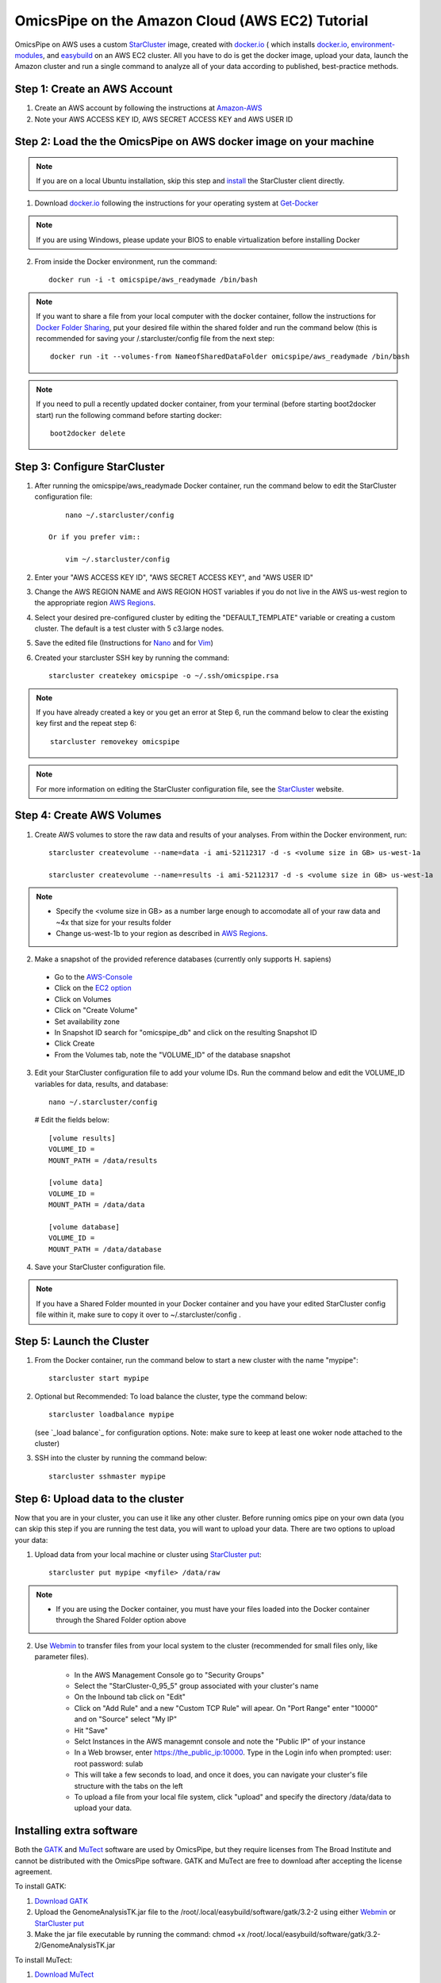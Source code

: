 .. index:: omics_pipe; AWS_installation

=================================================
OmicsPipe on the Amazon Cloud (AWS EC2) Tutorial
=================================================

OmicsPipe on AWS uses a custom `StarCluster`_ image, created with `docker.io`_ ( which installs `docker.io`_, `environment-modules`_, and `easybuild`_ on an AWS EC2 cluster.
All you have to do is get the docker image, upload your data, launch the Amazon cluster and run a single command to analyze all of your data according to published, best-practice methods.

.. _docker.io: https://www.docker.io/
.. _environment-modules: http://modules.sourceforge.net/)
.. _easybuild: https://github.com/hpcugent/easybuild)

Step 1: Create an AWS Account
======================

1. Create an AWS account by following the instructions at `Amazon-AWS`_

2. Note your AWS ACCESS KEY ID, AWS SECRET ACCESS KEY and AWS USER ID

Step 2: Load the the OmicsPipe on AWS docker image on your machine
=========================================
.. note::
   If you are on a local Ubuntu installation, skip this step and `install`_ the StarCluster client directly. 

.. _install: http://web.mit.edu/Star/cluster/docs/latest/installation.html
   
1. Download `docker.io`_ following the instructions for your operating system at `Get-Docker`_  

.. rst-class:: floater

.. note::
   If you are using Windows, please update your BIOS to enable virtualization before installing Docker 
    
2. From inside the Docker environment, run the command::
	
	docker run -i -t omicspipe/aws_readymade /bin/bash

.. _Get-Docker: http://docs.docker.io/introduction/get-docker/

.. note::
   If you want to share a file from your local computer with the docker container, follow the instructions for `Docker Folder Sharing`_, put your desired file within the shared folder and run the command below (this is recommended for saving your /.starcluster/config file from the next step::
      
        docker run -it --volumes-from NameofSharedDataFolder omicspipe/aws_readymade /bin/bash

.. note::
   If you need to pull a recently updated docker container, from your terminal (before starting boot2docker start) run the following command before starting docker::
    
        boot2docker delete
      
.. _Docker Folder Sharing: https://github.com/boot2docker/boot2docker#folder-sharing

Step 3: Configure StarCluster
=============================
1. After running the omicspipe/aws_readymade Docker container, run the command below to edit the StarCluster configuration file::

	nano ~/.starcluster/config 
	
    Or if you prefer vim::
    
        vim ~/.starcluster/config
    
2. Enter your "AWS ACCESS KEY ID", "AWS SECRET ACCESS KEY", and "AWS USER ID"

3. Change the AWS REGION NAME and AWS REGION HOST variables if you do not live in the AWS us-west region to the appropriate region `AWS Regions`_.

4. Select your desired pre-configured cluster by editing the "DEFAULT_TEMPLATE" variable or creating a custom cluster. The default is a test cluster with 5 c3.large nodes.  

5. Save the edited file (Instructions for `Nano`_ and for `Vim`_)

6. Created your starcluster SSH key by running the command::
	
	starcluster createkey omicspipe -o ~/.ssh/omicspipe.rsa

.. note::
   If you have already created a key or you get an error at Step 6, run the command below to clear the existing key first and the repeat step 6::
      
      starcluster removekey omicspipe

.. rst-class:: floater

.. note::
   For more information on editing the StarCluster configuration file, see the `StarCluster`_ website.  

.. _AWS Regions: http://docs.aws.amazon.com/AWSEC2/latest/UserGuide/using-regions-availability-zones.html
.. _Nano: http://mintaka.sdsu.edu/reu/nano.html
.. _Vim: http://www.fprintf.net/vimCheatSheet.html
.. _StarCluster: http://star.mit.edu/cluster/

Step 4: Create AWS Volumes
===========================
1. Create AWS volumes to store the raw data and results of your analyses. From within the Docker environment, run::

	starcluster createvolume --name=data -i ami-52112317 -d -s <volume size in GB> us-west-1a
		
	starcluster createvolume --name=results -i ami-52112317 -d -s <volume size in GB> us-west-1a

.. note::
   * Specify the <volume size in GB> as a number large enough to accomodate all of your raw data and ~4x that size for your results folder
   * Change us-west-1b to your region as described in `AWS Regions`_.

2. Make a snapshot of the provided reference databases (currently only supports H. sapiens)
 * Go to the `AWS-Console`_
 * Click on the `EC2 option`_
 * Click on Volumes
 * Click on "Create Volume"
 * Set availability zone
 * In Snapshot ID search for "omicspipe_db" and click on the resulting Snapshot ID
 * Click Create
 * From the Volumes tab, note the "VOLUME_ID" of the database snapshot
 
3. Edit your StarCluster configuration file to add your volume IDs. Run the command below and edit the VOLUME_ID variables for data, results, and database::

	nano ~/.starcluster/config 
    
   # Edit the fields below::
    
       [volume results]
       VOLUME_ID = 
       MOUNT_PATH = /data/results

       [volume data]
       VOLUME_ID = 
       MOUNT_PATH = /data/data
    
       [volume database]
       VOLUME_ID = 
       MOUNT_PATH = /data/database

4. Save your StarCluster configuration file. 

.. note::
   If you have a Shared Folder mounted in your Docker container and you have your edited StarCluster config file within it, make sure to copy it over to ~/.starcluster/config .

.. _Amazon-AWS: http://aws.amazon.com/getting-started/?sc_ichannel=ha&sc_icountry=en&sc_icampaigntype=general_info&sc_icampaign=ha_en_GettingStarted&sc_ipage=homepage&sc_iplace=ha_en_ed&sc_icategory=none&sc_iproduct=none&sc_isegment=none&sc_icontent=default&sc_idetail=none/
.. _AWS-Console: https://console.aws.amazon.com
.. _EC2 option: https://console.aws.amazon.com/ec2

Step 5: Launch the Cluster
============================
1. From the Docker container, run the command below to start a new cluster with the name "mypipe"::

	starcluster start mypipe
    
2. Optional but Recommended: To load balance the cluster, type the command below::

    starcluster loadbalance mypipe 
    
   (see `_load balance`_ for configuration options. Note: make sure to keep at least one woker node attached to the cluster)
   

3. SSH into the cluster by running the command below::

    starcluster sshmaster mypipe

.. _load balance: http://star.mit.edu/cluster/docs/0.95.5/manual/load_balancer.html

Step 6: Upload data to the cluster
===================================
Now that you are in your cluster, you can use it like any other cluster. Before running omics pipe on your own data (you can skip this step if you are running the test
data, you will want to upload your data. There are two options to upload your data:

1. Upload data from your local machine or cluster using `StarCluster put`_::

	starcluster put mypipe <myfile> /data/raw

.. note::
   * If you are using the Docker container, you must have your files loaded into the Docker container through the Shared Folder option above

2. Use `Webmin`_ to transfer files from your local system to the cluster (recommended for small files only, like parameter files). 

    * In the AWS Management Console go to "Security Groups"
    * Select the "StarCluster-0_95_5" group associated with your cluster's name
    * On the Inbound tab click on "Edit"
    * Click on "Add Rule" and a new "Custom TCP Rule" will apear. On "Port Range" enter "10000" and on "Source" select "My IP"
    * Hit "Save"
    * Selct Instances in the AWS managemnt console and note the "Public IP" of your instance
    * In a Web browser, enter https://the_public_ip:10000. Type in the Login info when prompted: user: root password: sulab
    * This will take a few seconds to load, and once it does, you can navigate your cluster's file structure with the tabs on the left
    * To upload a file from your local file system, click "upload" and specify the directory /data/data to upload your data. 


.. _StarCluster put: http://star.mit.edu/cluster/docs/0.93.3/manual/putget.html
.. _Webmin: http://www.webmin.com/

Installing extra software
==========================================================
Both the `GATK`_ and `MuTect`_ software are used by OmicsPipe, but they require licenses from The Broad Institute and cannot be distributed with the OmicsPipe software.
GATK and MuTect are free to download after accepting the license agreement.

.. _GATK: https://www.broadinstitute.org/gatk/
.. _MuTect: http://www.broadinstitute.org/cancer/cga/mutect

To install GATK:

1. `Download GATK`_
2. Upload the GenomeAnalysisTK.jar file to the /root/.local/easybuild/software/gatk/3.2-2 using either `Webmin`_ or `StarCluster put`_
3. Make the jar file executable by running the command: chmod +x /root/.local/easybuild/software/gatk/3.2-2/GenomeAnalysisTK.jar

To install MuTect:

1. `Download MuTect`_
2. Upload the muTect-1.1.4.jar file to the /root/.local/easybuild/software/mutect/1.1.4 using either `Webmin`_ or `StarCluster put`_
3. Make the jar file executable by running the command: chmod +x /root/.local/easybuild/software/mutect/1.1.4/muTect-1.1.4.jar

.. _Download GATK: https://www.broadinstitute.org/gatk/download
.. _Download MuTect: http://www.broadinstitute.org/cancer/cga/mutect_download
.. _Webmin: http://www.webmin.com/
.. _StarCluster put: http://star.mit.edu/cluster/docs/0.93.3/manual/putget.html

Adding software that OmicsPipe was not built with might require a little more configuration, but OmicsPipe is designed as a foundation to which new software can be added.
New software can obviously be added in any manner that the user prefers, but to follow the structure that was used to build OmicsPipe, please refer to the "custombuild" scripts.

.. important:: 
   * If you configure software that you think extends the functionality of OmicsPipe, please create a pull request on our `Bitbucket`_ page.

.. _Bitbucket: https://bitbucket.org/sulab/omics_pipe/pull-requests


To build your own docker image
==========================================================
1. Download docker.io following the instructions at `Get-Docker`_ 

2. Run the command::
	
	docker build -t <Repository Name> https://bitbucket.org/sulab/omics_pipe/downloads/Dockerfile_AWS_prebuiltAMI_public

This will store the dockercluster image in the Repository Name of your choice.

.. _Get-Docker: http://docs.docker.io/introduction/get-docker/

There is also an `AWS_custombuild Dockerfile`_, which can be used to build an Amazon Machine Image from scratch

.. _AWS_custombuild Dockerfile: https://bitbucket.org/sulab/omics_pipe/downloads/Dockerfile_AWS_custombuild

Add storage > 1TB to the cluster using LVM (for advanced users)
==========================================================
1. Within StarCluster create x new volumes by running::

      nvolumes=2 #number of volumes
      vsize=1000 #in gb
      instance=`curl -s http://169.254.169.254/latest/meta-data/instance-id`
      akey=<AWS KEY>
      skey=<AWS SECRET KEY>
      region=us-west-1
      zone=us-west-1a

      for x in $(seq 1 $nvolumes)
      do
        ec2-create-volume \
	    --aws-access-key $akey \
	    --aws-secret-key $skey \
	    --size $vsize \
	    --region $region \
	    --availability-zone $zone
      done > /tmp/vols.txt 

2. Attach the volumes to the head node::
   
      i=0
      for vol in $(awk '{print $2}' /tmp/vols.txt)
      do
	    i=$(( i + 1 ))
	    ec2-attach-volume $vol \
	    -O $akey \
	    -W $skey \
	    -i $instance \
	    --region $region \
	    -d /dev/sdh${i}
      done > /tmp/attach.txt

3. Mark the EBS volumes as physical volumes::

      for i in $(find /dev/xvdh*)
      do
	   pvcreate $i
      done
      
4. Create a volume group::

      vgcreate vg /dev/xvdh*
   
5. Create a logical volume::

      lvcreate -l100%VG -n lv vg
      
6. Create the file system::

      mkfs -t xfs /dev/vg/lv
      
8. Mount the file system::

      mount /dev/vg/lv /data/data_large
      
9. Create mount point and mount the device::

      mkdir /data/data_large
      mount /dev/md0 /data/data_large
   
10. Add new mountpoint to /etc/exports::

      for x in $(qconf -sh | tail -n +2)
      do
	    echo '/data/data_large' ${x}'(async,no_root_squash,no_subtree_check,rw)' >> /etc/exports
      done
      
11. Reload /etc/exports::

      exportfs -a
   
12. Mount the new folder on all nodes::

      for x in $(qconf -sh | tail -n +2)
      do
	    ssh $x 'mkdir /data/data_large'
	    ssh $x 'mount -t nfs master:/data/data_large /data/data_large'
      done
      
      
**How to increase volume size?**

1. Create and attach EBS volumes as described in steps 1. & 2. and then create the additional physical volumes::

      for i in $(cat /tmp/attach.txt  | cut -f 4 | sed 's/[^0-9]*//g')
      do
	     pvcreate /dev/xvdh${i}
      done
      
2. Add new volumes to the volume group::

      for i in $(cat /tmp/attach.txt  | cut -f 4 | sed 's/[^0-9]*//g')
      do
	     vgextend vg /dev/xvdh${i}
      done
      
      lvextend -l100%VG /dev/mapper/vg-lv     
      
3.  Grow the file system to the new size::

      xfs_growfs /data/data_large
         

Add storage > 1TB to the cluster using RAID 0 (for advanced users)
==========================================================
1. Within StarCluster create x new volumes by running::

      nvolumes=2 #number of volumes
      vsize=1000 #in gb
      instance=`curl -s http://169.254.169.254/latest/meta-data/instance-id`
      akey=<AWS KEY>
      skey=<AWS SECRET KEY>
      region=us-west-1
      zone=us-west-1a

      for x in $(seq 1 $nvolumes)
      do
        ec2-create-volume \
	    --aws-access-key $akey \
	    --aws-secret-key $skey \
	    --size $vsize \
	    --region $region \
	    --availability-zone $zone
      done > /tmp/vols.txt 

2. Attach the volumes to the head node::
   
      i=0
      for vol in $(awk '{print $2}' /tmp/vols.txt)
      do
	    i=$(( i + 1 ))
	    ec2-attach-volume $vol \
	    -O $akey \
	    -W $skey \
	    -i $instance \
	    --region $region \
	    -d /dev/sdh${i}
      done
   
3. Create a raid 0 volume::
   
      mdadm --create -l 0 -n $nvolumes /dev/md0 /dev/xvdh*
   
4. Create a file system::

      mkfs -t ext4 /dev/md0
   
5. Create mount point and mount the device::

      mkdir /data/data_large
      mount /dev/md0 /data/data_large
   
6. Add new mountpoint to /etc/exports::

      for x in $(qconf -sh | tail -n +2)
      do
	    echo '/data/data_large' ${x}'(async,no_root_squash,no_subtree_check,rw)' >> /etc/exports
      done
      
7. Reload /etc/exports::

      exportfs -a
   
8. Mount the new folder on all nodes::

      for x in $(qconf -sh | tail -n +2)
      do
	    ssh $x 'mkdir /data/data_large'
	    ssh $x 'mount -t nfs master:/data/data_large /data/data_large'
      done


Backing up your data to S3
==========================================================
1. Run::
      
      s3cmd --configure

and follow the instructions

2. Create a S3 bucket::

      s3cmd mb s3://backup
      
3. Copy data to the bucket::

      s3cmd put -r /data/results s3://backup
   
More info on s3cmd here: https://github.com/s3tools/s3cmd